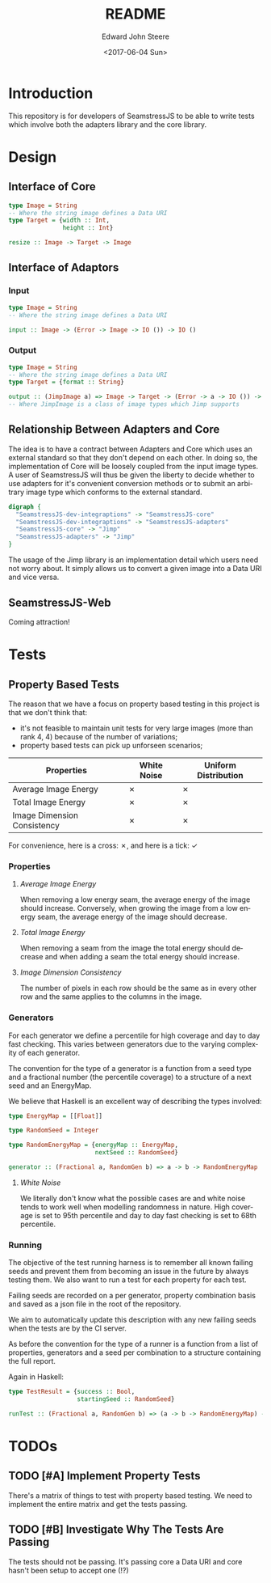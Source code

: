#+OPTIONS: ':nil *:t -:t ::t <:t H:3 \n:nil ^:t arch:headline
#+OPTIONS: author:t broken-links:nil c:nil creator:nil
#+OPTIONS: d:(not "LOGBOOK") date:t e:t email:nil f:t inline:t num:t
#+OPTIONS: p:nil pri:nil prop:nil stat:t tags:t tasks:t tex:t
#+OPTIONS: timestamp:t title:t toc:t todo:t |:t
#+TITLE: README
#+DATE: <2017-06-04 Sun>
#+AUTHOR: Edward John Steere
#+EMAIL: edward.steere@gmail.com
#+LANGUAGE: en
#+SELECT_TAGS: export
#+EXCLUDE_TAGS: noexport
#+CREATOR: Emacs 25.1.1 (Org mode 9.0.6)
#+OPTIONS: html-link-use-abs-url:nil html-postamble:auto
#+OPTIONS: html-preamble:t html-scripts:t html-style:t
#+OPTIONS: html5-fancy:nil tex:t
#+HTML_DOCTYPE: xhtml-strict
#+HTML_CONTAINER: div
#+DESCRIPTION:
#+KEYWORDS:
#+HTML_LINK_HOME:
#+HTML_LINK_UP:
#+HTML_MATHJAX:
#+HTML_HEAD:
#+HTML_HEAD_EXTRA:
#+SUBTITLE:
#+INFOJS_OPT:
#+CREATOR: <a href="http://www.gnu.org/software/emacs/">Emacs</a> 25.1.1 (<a href="http://orgmode.org">Org</a> mode 9.0.6)
#+LATEX_HEADER:

* Introduction
This repository is for developers of SeamstressJS to be able to write
tests which involve both the adapters library and the core library.

* Design
** Interface of Core
#+BEGIN_SRC haskell
  type Image = String
  -- Where the string image defines a Data URI
  type Target = {width :: Int,
                 height :: Int}

  resize :: Image -> Target -> Image
#+END_SRC
** Interface of Adaptors
*** Input
#+BEGIN_SRC haskell
  type Image = String
  -- Where the string image defines a Data URI

  input :: Image -> (Error -> Image -> IO ()) -> IO ()
#+END_SRC
*** Output
#+BEGIN_SRC haskell
  type Image = String
  -- Where the string image defines a Data URI
  type Target = {format :: String}

  output :: (JimpImage a) => Image -> Target -> (Error -> a -> IO ()) -> IO ()
  -- Where JimpImage is a class of image types which Jimp supports
#+END_SRC

** Relationship Between Adapters and Core
The idea is to have a contract between Adapters and Core which uses an
external standard so that they don't depend on each other.  In doing
so, the implementation of Core will be loosely coupled from the input
image types.  A user of SeamstressJS will thus be given the liberty to
decide whether to use adapters for it's convenient conversion methods
or to submit an arbitrary image type which conforms to the external
standard.

#+BEGIN_SRC dot :file img/dependency-diagram.svg
  digraph {
    "SeamstressJS-dev-integraptions" -> "SeamstressJS-core"
    "SeamstressJS-dev-integraptions" -> "SeamstressJS-adapters"
    "SeamstressJS-core" -> "Jimp"
    "SeamstressJS-adapters" -> "Jimp"
  }
#+END_SRC

#+RESULTS:
[[file:img/dependency-diagram.svg]]

The usage of the Jimp library is an implementation detail which users
need not worry about.  It simply allows us to convert a given image
into a Data URI and vice versa.

** SeamstressJS-Web
Coming attraction!

* Tests
** Property Based Tests
The reason that we have a focus on property based testing in this
project is that we don't think that:
 - it's not feasible to maintain unit tests for very large images
   (more than rank 4, 4) because of the number of variations;
 - property based tests can pick up unforseen scenarios;

| Properties\Generators       | White Noise | Uniform Distribution |
|-----------------------------+-------------+----------------------|
| Average Image Energy        | ✗           | ✗                    |
| Total Image Energy          | ✗           | ✗                    |
| Image Dimension Consistency | ✗           | ✗                    |

For convenience, here is a cross: ✗, and here is a tick: ✓

*** Properties
**** /Average Image Energy/
When removing a low energy seam, the average energy of the image
should increase.  Conversely, when growing the image from a low energy
seam, the average energy of the image should decrease.

**** /Total Image Energy/
When removing a seam from the image the total energy should decrease
and when adding a seam the total energy should increase.

**** /Image Dimension Consistency/
The number of pixels in each row should be the same as in every
other row and the same applies to the columns in the image.

*** Generators
For each generator we define a percentile for high coverage and day to
day fast checking.  This varies between generators due to the varying
complexity of each generator.

The convention for the type of a generator is a function from a seed
type and a fractional number (the percentile coverage) to a structure
of a next seed and an EnergyMap.

We believe that Haskell is an excellent way of describing the types
involved:
#+BEGIN_SRC haskell
  type EnergyMap = [[Float]]

  type RandomSeed = Integer

  type RandomEnergyMap = {energyMap :: EnergyMap,
                          nextSeed :: RandomSeed}

  generator :: (Fractional a, RandomGen b) => a -> b -> RandomEnergyMap
#+END_SRC

**** /White Noise/
We literally don't know what the possible cases are and white noise
tends to work well when modelling randomness in nature.  High coverage
is set to 95th percentile and day to day fast checking is set to 68th
percentile.

*** Running
The objective of the test running harness is to remember all known
failing seeds and prevent them from becoming an issue in the future by
always testing them.  We also want to run a test for each property for
each test.

Failing seeds are recorded on a per generator, property combination
basis and saved as a json file in the root of the repository.

We aim to automatically update this description with any new failing
seeds when the tests are by the CI server.

As before the convention for the type of a runner is a function from a
list of properties, generators and a seed per combination to a
structure containing the full report.

Again in Haskell:
#+BEGIN_SRC haskell
  type TestResult = {success :: Bool,
                     startingSeed :: RandomSeed}

  runTest :: (Fractional a, RandomGen b) => (a -> b -> RandomEnergyMap) -> (RandomEnergyMap -> Bool) -> TestResult
#+END_SRC


* TODOs

** TODO [#A] Implement Property Tests
There's a matrix of things to test with property based testing.  We
need to implement the entire matrix and get the tests passing.

** TODO [#B] Investigate Why The Tests Are Passing
The tests should not be passing.  It's passing core a Data URI and
core hasn't been setup to accept one (!?)


